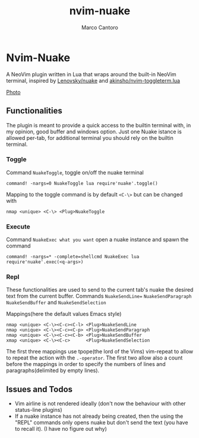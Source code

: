 #+TITLE: nvim-nuake
#+AUTHOR: Marco Cantoro
#+EMAIL: marco.cantoro92@outlook.it
#+STARTUP: overview
#+OPTIONS: toc:2 num:3

* Nvim-Nuake
A NeoVim plugin written in Lua that wraps around the built-in NeoVim terminal,
inspired by [[https://github.com/Lenovsky/nuake][Lenovsky/nuake]] and [[https://github.com/akinsho/nvim-toggleterm.lua][akinsho/nvim-toggleterm.lua]]

#+ATTR_ORG: :width 1200
[[file:doc/pic.png][Photo]]

** Functionalities
The plugin is meant to provide a quick access to the builtin terminal with, in
my opinion, good buffer and windows option.
Just one Nuake istance is allowed per-tab, for additional terminal you should
rely on the builtin terminal.

*** Toggle
Command =NuakeToggle=, toggle on/off the nuake terminal
#+begin_src vim
command! -nargs=0 NuakeToggle lua require'nuake'.toggle()
#+end_src

Mapping to the toggle command is by default =<C-\>= but can be changed with
#+begin_src vim
nmap <unique> <C-\> <Plug>NuakeToggle
#+end_src

*** Execute
Command =NuakeExec what you want= open a nuake instance and spawn the command
#+begin_src vim
command! -nargs=* -complete=shellcmd NuakeExec lua require'nuake'.exec(<q-args>)
#+end_src

*** Repl
These functionalities are used to send to the current tab's nuake the desired
text from the current buffer.
Commands =NuakeSendLine== =NuakeSendParagraph= =NuakeSendBuffer= and =NuakeSendSelection=

Mappings(here the default values Emacs style)
#+begin_src vim
nmap <unique> <C-\><C-c><C-l> <Plug>NuakeSendLine
nmap <unique> <C-\><C-c><C-p> <Plug>NuakeSendParagraph
nmap <unique> <C-\><C-c><C-b> <Plug>NuakeSendBuffer
xmap <unique> <C-\><C-c>      <Plug>NuakeSendSelection
#+end_src
The first three mappings use tpope(the lord of the Vims) vim-repeat to allow to
repeat the action with the =.-operator=.
The first two allow also a count before the mappings in order to specify
the numbers of lines and paragraphs(delimited by empty lines).

** Issues and Todos
- Vim airline is not rendered ideally (don't now the behaviour with other
  status-line plugins)
- If a nuake instance has not already being created, then the using the "REPL"
  commands only opens nuake but don't send the text (you have to recall it).
  (I have no figure out why)
